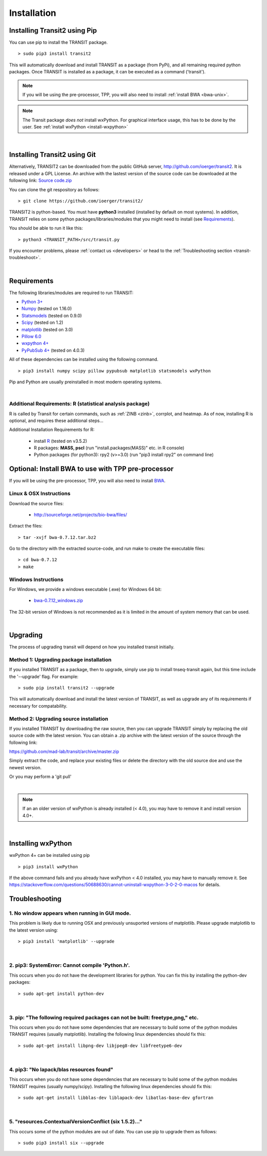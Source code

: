 

.. _install-link:

Installation
============


Installing Transit2 using Pip
-----------------------------

You can use pip to install the TRANSIT package.

::

    > sudo pip3 install transit2

This will automatically download and install TRANSIT as a package (from PyPi), 
and all remaining required python packages. Once TRANSIT is installed as a package, 
it can be executed as a command ('transit').


.. NOTE::
   If you will be using the pre-processor, TPP, you will also need to install :ref:`install BWA <bwa-unix>`.

.. NOTE::
   The Transit package *does not* install wxPython. For graphical interface usage, this has to be done by the user. See :ref:`install wxPython <install-wxpython>`

|

Installing Transit2 using Git
-----------------------------

Alternatively, TRANSIT2 can be downloaded from the public GitHub server,
`http://github.com/ioerger/transit2 <http://github.com/ioerger/transit2>`_. 
It is released under a GPL License.  An archive 
with the lastest version of the source code can be downloaded at the following link:
`Source code.zip <https://github.com/ioerger/transit2/archive/master.zip>`_


You can clone the git respository as  follows:   

::

  > git clone https://github.com/ioerger/transit2/


TRANSIT2 is python-based. You must have **python3** installed (installed by
default on most systems). In addition, TRANSIT relies on some python 
packages/libraries/modules that you might need to install (see `Requirements`_).

You should be able to run it like this:

::

  > python3 <TRANSIT_PATH>/src/transit.py

If you encounter problems, please :ref:`contact us <developers>` or head to the :ref:`Troubleshooting section <transit-troubleshoot>`.


|

Requirements
------------

The following libraries/modules are required to run TRANSIT:

+ `Python 3+ <http://www.python.org>`_
+ `Numpy <http://www.numpy.org/>`_ (tested on 1.16.0)
+ `Statsmodels <https://pypi.org/project/statsmodels/>`_ (tested on 0.9.0)
+ `Scipy <http://www.scipy.org/>`_ (tested on 1.2)
+ `matplotlib <http://matplotlib.org/users/installing.html>`_ (tested on 3.0)
+ `Pillow 6.0 <https://github.com/python-pillow/Pillow>`_
+ `wxpython 4+ <http://www.wxpython.org/>`_
+ `PyPubSub 4+ <https://pypi.org/project/PyPubSub/>`_ (tested on 4.0.3)

All of these dependencies can be installed using the following command.

::

   > pip3 install numpy scipy pillow pypubsub matplotlib statsmodels wxPython

Pip and Python are usually preinstalled in most modern operating systems.

|
.. _install-zinb:

Additional Requirements: R (statistical analysis package)
~~~~~~~~~~~~~~~~~~~~~~~~~~ 

R is called by Transit for certain commands, such as :ref:`ZINB <zinb>`, corrplot, and heatmap.
As of now, installing R is optional, and requires these additional steps...

Additional Installation Requirements for R:

 - install `R <https://www.r-project.org/>`_ (tested on v3.5.2)
 - R packages: **MASS, pscl** (run "install.packages(MASS)" etc. in R console)
 - Python packages (for python3): rpy2 (v>=3.0) (run "pip3 install rpy2" on command line) 
 .. - Python packages (for python2.7): rpy2 (v<2.9.0) (run "pip install 'rpy2<2.9.0' " on command line)



.. Use as a Python Package
.. -----------------------------------------------------


.. TRANSIT can be (optionally) installed as a python package. This can simplify the installation process as it will automatically install most of the requirements. In addition, it will allow users to use some of transit functions in their own scripts if they desire. Below is a brief example of importing transit functions into python. In this example, pair of .wig files are parsed into their read-counts (data) and genomic positions (position), and then normalization factors are calculated. See the documentation of the package for further examples:

.. ::

..         >>> import pytransit.norm_tools as norm_tools
..         >>> import pytransit.tnseq_tools as tnseq_tools
..         >>> (data, position) = tnseq_tools.get_data(["transit/data/cholesterol_glycerol.transit/glycerol_rep1.wig", "transit/data/cholesterol_glycerol.transit/glycerol_rep2.wig"])
..         >>> print(data)
..         array([[ 0.,  0.,  0., ...,  0.,  0.,  0.],
..                [ 0.,  0.,  0., ...,  0.,  0.,  0.]])
..         >>> factors = norm_tools.TTR_factors(data)
..         >>> print(factors)
..         array([[ 1.        ],
..                [ 0.62862886]])



Optional: Install BWA to use with TPP pre-processor
---------------------------------------------------

If you will be using the pre-processor, TPP, you will also need to install `BWA <http://bio-bwa.sourceforge.net/>`_.




.. _bwa-unix:

Linux & OSX Instructions
~~~~~~~~~~~~~~~~~~~~~~~~

Download the source files:


 + `http://sourceforge.net/projects/bio-bwa/files/ <http://sourceforge.net/projects/bio-bwa/files/>`_


Extract the files:

::


    > tar -xvjf bwa-0.7.12.tar.bz2


Go to the directory with the extracted source-code, and run make to create the executable files:

::


    > cd bwa-0.7.12
    > make


.. _bwa-win:

Windows Instructions
~~~~~~~~~~~~~~~~~~~~

For Windows, we provide a windows executable (.exe) for Windows 64 bit:

  + `bwa-0.7.12_windows.zip <http://saclab.tamu.edu/essentiality/transit/bwa-0.7.12_windows.zip>`_



The 32-bit version of Windows is not recommended as it is limited in the amount of system memory that can be used.


|

.. _transit-upgrade:

Upgrading
---------

The process of upgrading transit will depend on how you installed transit initially.


Method 1: Upgrading package installation
~~~~~~~~~~~~~~~~~~~~~~~~~~~~~~~~~~~~~~~~


If you installed TRANSIT as a package, then to upgrade, simply use pip to install tnseq-transit again, but this time include the '--upgrade' flag. For example:


::

    > sudo pip install transit2 --upgrade

This will automatically download and install the latest version of TRANSIT, as well as upgrade any of its requirements if necessary for compatability.


Method 2: Upgrading source installation
~~~~~~~~~~~~~~~~~~~~~~~~~~~~~~~~~~~~~~~~

If you installed TRANSIT by downloading the raw source, then you can upgrade TRANSIT simply by replacing the old source code with the latest version. You can obtain a .zip archive with the latest version of the source through the following link:

https://github.com/mad-lab/transit/archive/master.zip

Simply extract the code, and replace your existing files or delete the directory with the old source doe and use the newest version.

Or you may perform a 'git pull'

|

.. NOTE::
   If an an older version of wxPython is already installed (< 4.0), you may have to remove it and install version 4.0+.

|

.. _install-wxpython:

Installing wxPython
-------------------

wxPython 4+ can be installed using pip

::

   > pip3 install wxPython

If the above command fails and you already have wxPython < 4.0 installed, you may have to manually remove it.
See https://stackoverflow.com/questions/50688630/cannot-uninstall-wxpython-3-0-2-0-macos for details.

.. _transit-troubleshoot:

Troubleshooting
---------------

1. No window appears when running in GUI mode.
~~~~~~~~~~~~~~~~~~~~~~~~~~~~~~~~~~~~~~~~~~~~~~


This problem is likely due to running OSX and previously unsuported versions of matplotlib.
Please upgrade matplotlib to the latest version using:

::

    > pip3 install 'matplotlib' --upgrade

|

2. pip3: SystemError: Cannot compile 'Python.h'.
~~~~~~~~~~~~~~~~~~~~~~~~~~~~~~~~~~~~~~~~~~~~~~~

This occurs when you do not have the development libraries for python. You can fix this by installing the python-dev packages:


::

    > sudo apt-get install python-dev


|

3. pip: "The following required packages can not be built: freetype,png," etc.
~~~~~~~~~~~~~~~~~~~~~~~~~~~~~~~~~~~~~~~~~~~~~~~~~~~~~~~~~~~~~~~~~~~~~~~~~~~~~~

This occurs when you do not have some dependencies that are necessary to build some of the python modules TRANSIT requires (usually matplotlib). Installing the following linux dependencies should fix this:

::

    > sudo apt-get install libpng-dev libjpeg8-dev libfreetype6-dev


|

4. pip3: "No lapack/blas resources found"
~~~~~~~~~~~~~~~~~~~~~~~~~~~~~~~~~~~~~~~~

This occurs when you do not have some dependencies that are necessary to build some of the python modules TRANSIT requires (usually numpy/scipy). Installing the following linux dependencies should fix this:


::

    > sudo apt-get install libblas-dev liblapack-dev libatlas-base-dev gfortran


|

5. "resources.ContextualVersionConflict (six 1.5.2)..."
~~~~~~~~~~~~~~~~~~~~~~~~~~~~~~~~~~~~~~~~~~~~~~~~~~~~~~~

This occurs some of the python modules are out of date. You can use pip to upgrade them as follows:


::

    > sudo pip3 install six --upgrade
